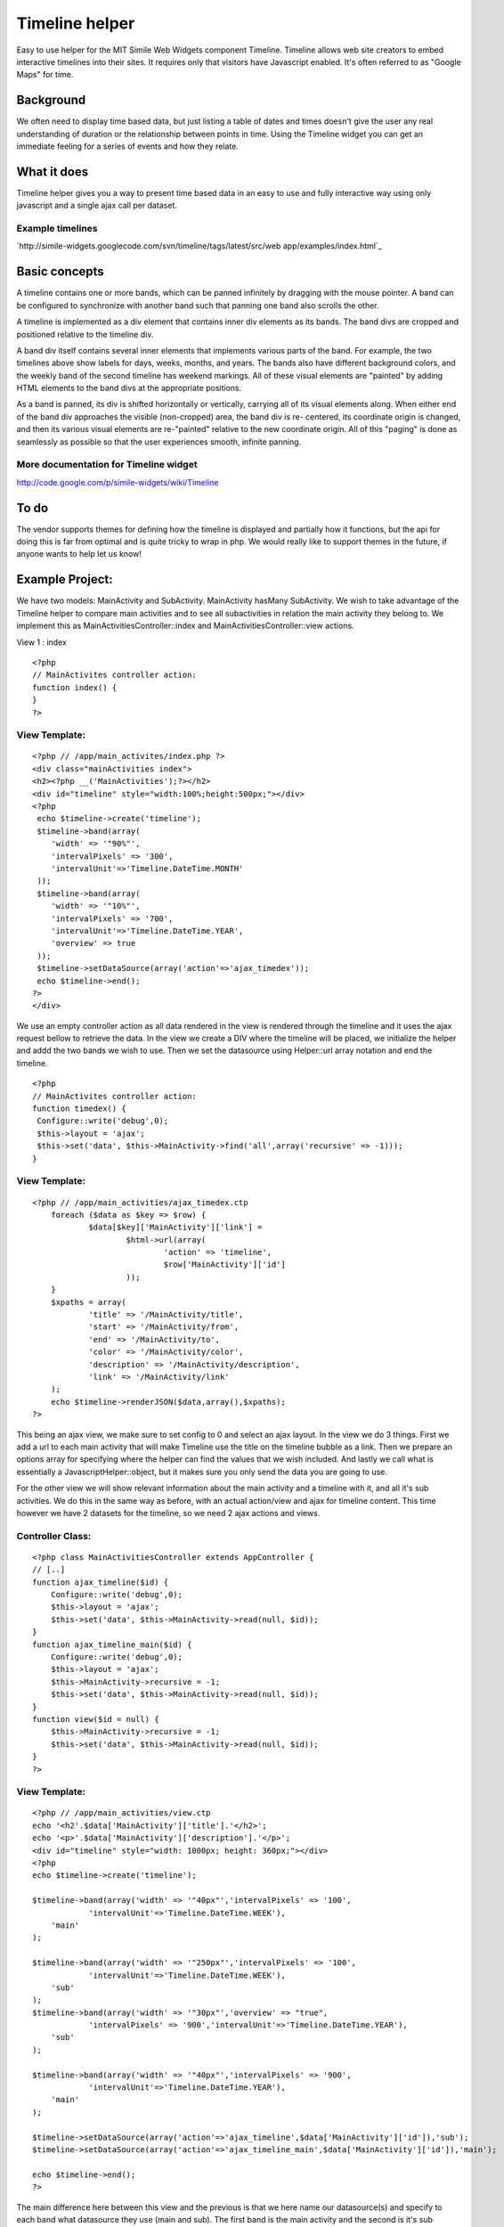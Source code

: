 Timeline helper
===============

Easy to use helper for the MIT Simile Web Widgets component Timeline.
Timeline allows web site creators to embed interactive timelines into
their sites. It requires only that visitors have Javascript enabled.
It's often referred to as "Google Maps" for time.


Background
~~~~~~~~~~
We often need to display time based data, but just listing a table of
dates and times doesn't give the user any real understanding of
duration or the relationship between points in time. Using the
Timeline widget you can get an immediate feeling for a series of
events and how they relate.


What it does
~~~~~~~~~~~~
Timeline helper gives you a way to present time based data in an easy
to use and fully interactive way using only javascript and a single
ajax call per dataset.

Example timelines
`````````````````
`http://simile-widgets.googlecode.com/svn/timeline/tags/latest/src/web
app/examples/index.html`_

Basic concepts
~~~~~~~~~~~~~~
A timeline contains one or more bands, which can be panned infinitely
by dragging with the mouse pointer. A band can be configured to
synchronize with another band such that panning one band also scrolls
the other.

A timeline is implemented as a div element that contains inner div
elements as its bands. The band divs are cropped and positioned
relative to the timeline div.

A band div itself contains several inner elements that implements
various parts of the band. For example, the two timelines above show
labels for days, weeks, months, and years. The bands also have
different background colors, and the weekly band of the second
timeline has weekend markings. All of these visual elements are
"painted" by adding HTML elements to the band divs at the appropriate
positions.

As a band is panned, its div is shifted horizontally or vertically,
carrying all of its visual elements along. When either end of the band
div approaches the visible (non-cropped) area, the band div is re-
centered, its coordinate origin is changed, and then its various
visual elements are re-"painted" relative to the new coordinate
origin. All of this "paging" is done as seamlessly as possible so that
the user experiences smooth, infinite panning.


More documentation for Timeline widget
``````````````````````````````````````
`http://code.google.com/p/simile-widgets/wiki/Timeline`_

To do
~~~~~
The vendor supports themes for defining how the timeline is displayed
and partially how it functions, but the api for doing this is far from
optimal and is quite tricky to wrap in php. We would really like to
support themes in the future, if anyone wants to help let us know!



Example Project:
~~~~~~~~~~~~~~~~

We have two models: MainActivity and SubActivity. MainActivity hasMany
SubActivity. We wish to take advantage of the Timeline helper to
compare main activities and to see all subactivities in relation the
main activity they belong to. We implement this as
MainActivitiesController::index and MainActivitiesController::view
actions.


View 1 : index



::

    <?php
    // MainActivites controller action:
    function index() {
    }
    ?>


View Template:
``````````````

::

    <?php // /app/main_activites/index.php ?>
    <div class="mainActivities index">
    <h2><?php __('MainActivities');?></h2>
    <div id="timeline" style="width:100%;height:500px;"></div>
    <?php 
     echo $timeline->create('timeline');
     $timeline->band(array(
     	'width' => '"90%"',
    	'intervalPixels' => '300',
    	'intervalUnit'=>'Timeline.DateTime.MONTH'
     ));
     $timeline->band(array(
     	'width' => '"10%"',
    	'intervalPixels' => '700',
    	'intervalUnit'=>'Timeline.DateTime.YEAR',
     	'overview' => true
     ));
     $timeline->setDataSource(array('action'=>'ajax_timedex')); 
     echo $timeline->end();
    ?>
    </div>

We use an empty controller action as all data rendered in the view is
rendered through the timeline and it uses the ajax request bellow to
retrieve the data. In the view we create a DIV where the timeline will
be placed, we initialize the helper and addd the two bands we wish to
use. Then we set the datasource using Helper::url array notation and
end the timeline.

::

    <?php
    // MainActivites controller action:
    function timedex() {
     Configure::write('debug',0);
     $this->layout = 'ajax';
     $this->set('data', $this->MainActivity->find('all',array('recursive' => -1)));
    }


View Template:
``````````````

::

    <?php // /app/main_activities/ajax_timedex.ctp
    	foreach ($data as $key => $row) {		
    		$data[$key]['MainActivity']['link'] =
    			$html->url(array(
    				'action' => 'timeline',
    				$row['MainActivity']['id']
    			));
    	}
    	$xpaths = array(
    		'title' => '/MainActivity/title',
    		'start' => '/MainActivity/from',
    		'end' => '/MainActivity/to',
    		'color' => '/MainActivity/color',
    		'description' => '/MainActivity/description',
    		'link' => '/MainActivity/link'
    	);
    	echo $timeline->renderJSON($data,array(),$xpaths);
    ?>

This being an ajax view, we make sure to set config to 0 and select an
ajax layout. In the view we do 3 things. First we add a url to each
main activity that will make Timeline use the title on the timeline
bubble as a link. Then we prepare an options array for specifying
where the helper can find the values that we wish included. And lastly
we call what is essentially a JavascriptHelper::object, but it makes
sure you only send the data you are going to use.



For the other view we will show relevant information about the main
activity and a timeline with it, and all it's sub activities. We do
this in the same way as before, with an actual action/view and ajax
for timeline content. This time however we have 2 datasets for the
timeline, so we need 2 ajax actions and views.


Controller Class:
`````````````````

::

    <?php class MainActivitiesController extends AppController {
    // [..]
    function ajax_timeline($id) {
    	Configure::write('debug',0);
    	$this->layout = 'ajax';
    	$this->set('data', $this->MainActivity->read(null, $id));
    }
    function ajax_timeline_main($id) {
    	Configure::write('debug',0);
    	$this->layout = 'ajax';
    	$this->MainActivity->recursive = -1;
    	$this->set('data', $this->MainActivity->read(null, $id));
    }
    function view($id = null) {
    	$this->MainActivity->recursive = -1;
    	$this->set('data', $this->MainActivity->read(null, $id));
    }
    ?>


View Template:
``````````````

::

    <?php // /app/main_activities/view.ctp
    echo '<h2'.$data['MainActivity']['title'].'</h2>';
    echo '<p>'.$data['MainActivity']['description'].'</p>';
    <div id="timeline" style="width: 1000px; height: 360px;"></div>
    <?php
    echo $timeline->create('timeline');
    	
    $timeline->band(array('width' => '"40px"','intervalPixels' => '100',
    		'intervalUnit'=>'Timeline.DateTime.WEEK'),
    	'main'
    );	
    
    $timeline->band(array('width' => '"250px"','intervalPixels' => '100',
    		'intervalUnit'=>'Timeline.DateTime.WEEK'),
    	'sub'
    );
    $timeline->band(array('width' => '"30px"','overview' => "true", 
    		'intervalPixels' => '900','intervalUnit'=>'Timeline.DateTime.YEAR'),
    	'sub'
    );
    
    $timeline->band(array('width' => '"40px"','intervalPixels' => '900',
    		'intervalUnit'=>'Timeline.DateTime.YEAR'),
    	'main'
    );	
    
    $timeline->setDataSource(array('action'=>'ajax_timeline',$data['MainActivity']['id']),'sub');
    $timeline->setDataSource(array('action'=>'ajax_timeline_main',$data['MainActivity']['id']),'main');
    	
    echo $timeline->end();
    ?>

The main difference here between this view and the previous is that we
here name our datasource(s) and specify to each band what datasource
they use (main and sub). The first band is the main activity and the
second is it's sub activities, these are both shown in weeks and are
therefore comparable. The third band is an overview band that will
help locate interesting parts of the year for sub activities and
likewise the last band shows the main activity in years.

View Template:
``````````````

::

    <?php // /app/main_activities/ajax_timeline.ctp
    $xpaths = array(
    	'title' => '/title',
    	'start' => '/from',
    	'end' => '/to',
    	'color' => '/color'
    );
    echo $timeline->renderJSON($data['SubActivity'],array(),$xpaths);
    ?>


View Template:
``````````````

::

    <?php // /app/main_activities/ajax_timeline_main.ctp
    $defaults = array(
    	'color' => '#239323',
    );
    $xpaths = array(
    	'title' => '/title',
    	'start' => '/from',
    	'end' => '/to',
    	'description' => '/description'
    );
    echo $timeline->renderJSON(array(0=> $data['MainActivity']),$defaults,$xpaths);
    ?>

In the second ajax view notice how we take advantage of the $defaults
option to give the activity a color and since renderJSON expects the
result of a find('all'), we add a level to the $data when sending it
in.




Private variables/default values
~~~~~~~~~~~~~~~~~~~~~~~~~~~~~~~~

$bandInfoDefaults
`````````````````
Default values for each band

Public methods
~~~~~~~~~~~~~~

band($options = array(), $bandGroup = 'main', $timeSync = 'main')
`````````````````````````````````````````````````````````````````

+ $options array: options for Timeline.createBandInfo()
+ $bandGroup string: named group of bands to share datasource with
+ $timeSync string: named group of bands to syncronize with

Define a new band on the timeline


create($attributes = array(), $id = 'timeline', $createDiv = true )
```````````````````````````````````````````````````````````````````

+ $attributes array: html attributes for the div containing the
  timeline
+ $id string
+ $createDiv boolean
+ return: string DIV element if created

Initilizes timeline and renders the div that will contain the timeline


end()
`````

+ return: string SCRIPT element containing javascript code to render
  the timeline

Renders the defined timeline


setClickEvent($javascript = '')
```````````````````````````````

+ $javascript string: function called when clicking on a band

Set a custom event handler for click event on timeline


setDataSource($url, $bandGroup = 'main')
````````````````````````````````````````

+ $url mixed: url to JSON data
+ $bandGroup string: named group of bands to share datasource with

Set the URL to fetch data from

[h4]renderJSON($data = array(), $defaultEventAttributes = array(),
$xpaths = array())
``````````````````

+ $data array
+ $defaultEventAttributes array
+ $xpaths array: XPaths to Event attributes in $data
+ return: string JSON encoded timeline data

Renders JSON encoded event data




Helper Class:
`````````````

::

    <?php 
    /**
     * Helper for using SIMILE Timeline
     *
     * Examples:
     * 
     *  Timeline with single band, with data from /controller/json/$data['Timeline']['id']
     * 
     * <?php
     *	echo $timeline->create(array('style'=>'width:200px; height:100px;'));
     *	$timeline->band();
     *	$timeline->setDataSource(array('action'=>'json', $data['Timeline']['id']));
     *	echo $timeline->end();
     * ?>
     * 
     * Timeline with two bands showing the same data using two different timescales:
     * 
     * <?php
     *	echo $timeline->create(array('style'=>'width:200px; height:100px;'));
     *  $timeline->band(array('width'=>'"80%"','intervalUnit'=>'Timeline.DateTime.MONTH','intervalPixels'=> 100));
     *	$timeline->band(array('width'=>'"20%"','intervalUnit'=>'Timeline.DateTime.YEAR','intervalPixels'=> 200));	
     *	$timeline->setDataSource(array('action'=>'json', $data['Timeline']['id']));
     *	echo $timeline->end();
     * ?>
     * 
     * Timeline with two bands showing the same data using two different timescales and different styles:
     * 
     * <?php
     *	echo $timeline->create(array('style'=>'width:200px; height:100px;'));
     *  $timeline->band(array('width'=>'"80%"','intervalUnit'=>'Timeline.DateTime.MONTH','intervalPixels'=> 100));
     *	$timeline->band(array('width'=>'"20%"','intervalUnit'=>'Timeline.DateTime.YEAR','intervalPixels'=> 200, 'overview'=>'true'));	
     *	$timeline->setDataSource(array('action'=>'json', $data['Timeline']['id']));
     *	echo $timeline->end();
     * ?>
     * 
     * 
     * @author Alexander Morland
     * @author Ronny Vindenes
     * @category Cake Helper
     * @license MIT
     * @version 1.0
     * 
     */
    class TimelineHelper extends AppHelper {
    	
    	public $helpers = array('Html', 'Time', 'Javascript');
    	
    	private $bandGroups = array();
    	private $timeSyncs = array();
    	private $bands = array();
    	private $divId;
    	private $bandCount = 0;
    	
    	private $bandInfoDefaults = array(
    			'width' => '"100%"', 
    			'intervalUnit' => 'Timeline.DateTime.DAY', 
    			'intervalPixels' => 100);
    	/**
    	 * Define a new band on the timeline
    	 *
    	 * @param array $options options for Timeline.createBandInfo()
    	 * @param string $bandGroup named group of bands to share datasource with
    	 * @param string $timeSync named group of bands to syncronize with
    	 */
    	public function band($options = array(), $bandGroup = 'main', $timeSync = 'main') {
    		$band = am(array('eventSource' => 'eventSource_' . $bandGroup), $this->bandInfoDefaults, $options);
    		$this->bands[] = $band;
    		$this->bandGroups[$bandGroup][] = $this->bandCount;
    		$this->timeSyncs[$timeSync][] = $this->bandCount++;
    	}
    	
    	/**
    	 * Initilizes timeline and renders the div that will contain the timeline
    	 *
    	 * @param array $attributes html attributes for the div containing the timeline
    	 * @param string $id
    	 * @param boolean $createDiv
    	 * 
    	 * @return string DIV element if created
    	 */
    	public function create($attributes = array(), $id = 'timeline', $createDiv = true) {
    		$this->Javascript->link('http://static.simile.mit.edu/timeline/api-dev/timeline-api.js?bundle=true', false);
    		$this->divId = $id;
    		
    		$html = '';
    		
    		if ($createDiv) {
    			$html .= $this->Html->div(null, '', am(array('id' => $id), $attributes));
    		}
    		
    		return $html;
    	}
    	
    	/**
    	 * Renders the defined timeline
    	 *
    	 * @return string SCRIPT element containing javascript code to render the timeline
    	 */
    	public function end() {
    		$code = 'SimileAjax.History.enabled = false;';
    		
    		if (!empty($this->clickEvent)) {
    			$code = $this->clickEvent;
    		}
    		
    		foreach ($this->bandGroups as $group => $data) {
    			$code .= "var eventSource_$group = new Timeline.DefaultEventSource();\n";
    		}
    		
    		$code .= $this->createBandInfo();
    		$code .= 'var timeline = Timeline.create(document.getElementById("' . $this->divId . '"), bandInfo);' . "\n";
    		unset($this->divId);
    		
    		foreach ($this->bandGroups as $bandGroup => $data) {
    			if (!empty($this->bandGroups[$bandGroup]['EventSource'])) {
    				$code .= 'timeline.loadJSON("' . $this->bandGroups[$bandGroup]['EventSource'] . '", function(data, url) { eventSource_' . $bandGroup . '.loadJSON(data, url); });' . "\n";
    			}
    			unset($this->bandGroups[$bandGroup]);
    		}
    		
    		$this->timeSyncs = array();
    		$this->bands = array();
    		$this->bandCount = 0;
    		
    		return $this->Javascript->codeBlock($code);
    	}
    	
    	/**
    	 * Set a custom event handler for click event on timeline
    	 *
    	 * @param string $javascript
    	 */
    	public function setClickEvent($javascript = '') {
    		$this->clickEvent = 'Timeline.DurationEventPainter.prototype._showBubble = function(x, y, evt) { ' . $javascript . ' }';
    	}
    	
    	/**
    	 * Set the URL to fetch data from
    	 *
    	 * @param mixed $url url to JSON data
    	 * @param mixed $bandGroup named group of bands to share datasource with
    	 */
    	public function setDataSource($url, $bandGroup = 'main') {
    		$url = $this->Html->url($url);
    		foreach ((array) $bandGroup as $group) {
    			$this->bandGroups[$group]['EventSource'] = $url;
    		}
    	}
    	
    	/**
    	 * Renders JSON encoded event data
    	 *
    	 * @param array $data
    	 * @param array $defaultEventAttributes
    	 * @param array $xpaths XPaths to Event attributes in $data
    	 * @return string JSON encoded timeline data
    	 */
    	public function renderJSON($data = array(), $defaultEventAttributes = array(), $xpaths = array()) {
    		$events = array();
    		foreach ($data as $key => $row) {
    			$events[$key] = $defaultEventAttributes;
    			$start = Set::extract($row, $xpaths['start']);
    			$events[$key]['start'] = $start[0];
    			foreach ($xpaths as $field => $path) {
    				$arr = Set::extract($row, $path);
    				$events[$key][$field] = $arr[0];
    			}
    		}
    		
    		$returnArr = array('dateTimeFormat' => 'iso8601', 'events' => $events);
    		
    		return $this->Javascript->object($returnArr);
    	}
    	
    	/**
    	 * Generate the javascript code for the BandInfo structure, including setting which bands to synchronize
    	 *
    	 * @return string Javascript code
    	 */
    	private function createBandInfo() {
    		$bandInfo = 'var bandInfo = [';
    		
    		foreach ($this->bands as $band => $info) {
    			$bandInfo .= 'Timeline.createBandInfo({';
    			
    			foreach ($info as $key => $value) {
    				$bandInfo .= $key . ': ' . $value . ', ';
    			}
    			
    			$bandInfo = substr($bandInfo, 0, -2);
    			$bandInfo .= '}), ';
    		}
    		
    		if (strlen($bandInfo) >= 18) {
    			$bandInfo = substr($bandInfo, 0, -2);
    		}
    		$bandInfo .= "];\n";
    		
    		foreach ($this->timeSyncs as $timeSync) {
    			$bandCount = count($timeSync);
    			if ($bandCount > 1) {
    				for ($i = 1; $i < $bandCount; $i++) {
    					$bandInfo .= 'bandInfo[' . $timeSync[$i] . '].syncWith = ' . $timeSync[$i - 1] . '; bandInfo[' . $timeSync[$i] . "].highlight = true;\n";
    				}
    			}
    		}
    		return $bandInfo;
    	}
    }
    ?>

[h4]Vendor code
```````````````
`http://code.google.com/p/simile-
widgets/source/browse/#svn/timeline/trunk`_
`1`_|`2`_|`3`_|`4`_|`5`_


More
````

+ `Page 1`_
+ `Page 2`_
+ `Page 3`_
+ `Page 4`_
+ `Page 5`_

.. _http://code.google.com/p/simile-widgets/wiki/Timeline: http://code.google.com/p/simile-widgets/wiki/Timeline
.. _Page 4: :///articles/view/4caea0e3-a2c0-4d6f-9f15-472c82f0cb67/lang:eng#page-4
.. _Page 5: :///articles/view/4caea0e3-a2c0-4d6f-9f15-472c82f0cb67/lang:eng#page-5
.. _Page 2: :///articles/view/4caea0e3-a2c0-4d6f-9f15-472c82f0cb67/lang:eng#page-2
.. _Page 3: :///articles/view/4caea0e3-a2c0-4d6f-9f15-472c82f0cb67/lang:eng#page-3
.. _Page 1: :///articles/view/4caea0e3-a2c0-4d6f-9f15-472c82f0cb67/lang:eng#page-1
.. _http://code.google.com/p/simile-widgets/source/browse/#svn/timeline/trunk: http://code.google.com/p/simile-widgets/source/browse/#svn/timeline/trunk
.. _http://simile-widgets.googlecode.com/svn/timeline/tags/latest/src/webapp/examples/index.html: http://simile-widgets.googlecode.com/svn/timeline/tags/latest/src/webapp/examples/index.html

.. author:: ronnyvv
.. categories:: articles, helpers
.. tags:: helper,alkemann,ronnyvv,simile,timeline,Helpers

